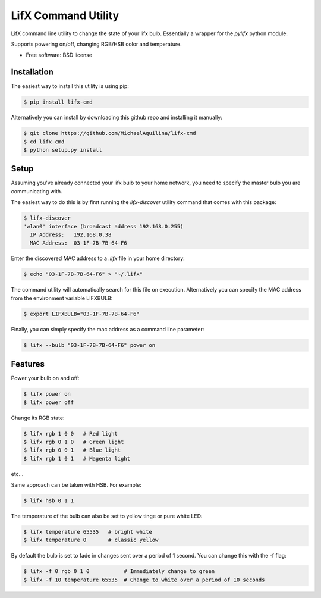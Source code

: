 =====================
LifX Command Utility
=====================

LifX command line utility to change the state of your lifx bulb. Essentially a wrapper for the `pylifx` python module.

Supports powering on/off, changing RGB/HSB color and temperature.

* Free software: BSD license

Installation
------------

The easiest way to install this utility is using pip:

.. code-block:: bash

    $ pip install lifx-cmd

Alternatively you can install by downloading this github repo and installing it manually:

.. code-block:: bash

    $ git clone https://github.com/MichaelAquilina/lifx-cmd
    $ cd lifx-cmd
    $ python setup.py install

Setup
-----

Assuming you've already connected your lifx bulb to your home network, you need to specify the master bulb you are
communicating with.

The easiest way to do this is by first running the `lifx-discover` utility command that comes with this package:

.. code-block:: bash

    $ lifx-discover
    'wlan0' interface (broadcast address 192.168.0.255)
      IP Address:   192.168.0.38
      MAC Address:  03-1F-7B-7B-64-F6

Enter the discovered MAC address to a `.lifx` file in your home directory:

.. code-block:: bash

    $ echo "03-1F-7B-7B-64-F6" > "~/.lifx"

The command utility will automatically search for this file on execution. Alternatively you can specify the MAC address from
the environment variable LIFXBULB:

.. code-block:: bash

    $ export LIFXBULB="03-1F-7B-7B-64-F6"

Finally, you can simply specify the mac address as a command line parameter:

.. code-block:: bash

    $ lifx --bulb "03-1F-7B-7B-64-F6" power on

Features
--------

Power your bulb on and off:

.. code-block:: bash

    $ lifx power on
    $ lifx power off

Change its RGB state:

.. code-block:: bash

    $ lifx rgb 1 0 0   # Red light
    $ lifx rgb 0 1 0   # Green light
    $ lifx rgb 0 0 1   # Blue light
    $ lifx rgb 1 0 1   # Magenta light

etc...

Same approach can be taken with HSB. For example:

.. code-block:: bash

    $ lifx hsb 0 1 1

The temperature of the bulb can also be set to yellow tinge or pure white LED:

.. code-block:: bash

    $ lifx temperature 65535   # bright white
    $ lifx temperature 0       # classic yellow

By default the bulb is set to fade in changes sent over a period of 1 second. You can change this with the -f flag:

.. code-block:: bash

    $ lifx -f 0 rgb 0 1 0           # Immediately change to green
    $ lifx -f 10 temperature 65535  # Change to white over a period of 10 seconds
